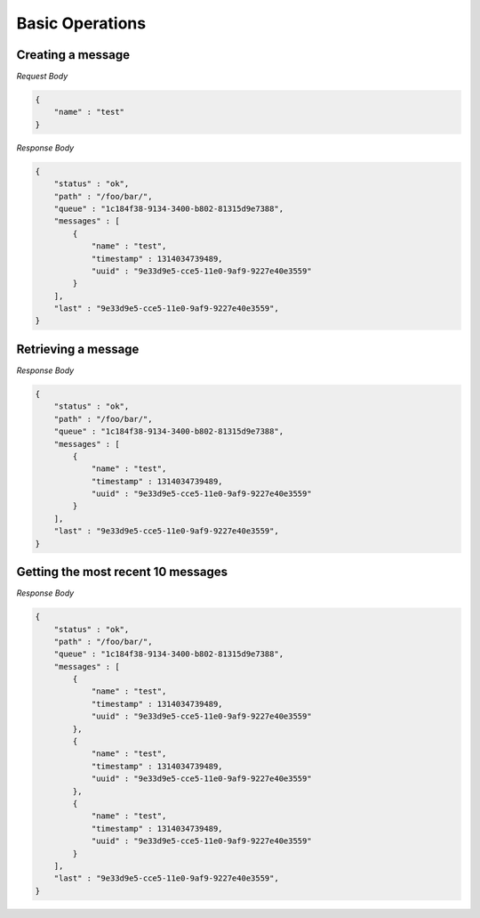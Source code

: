 ================
Basic Operations
================

------------------
Creating a message
------------------

.. http:method:: POST http://api.usergrid.com/my-app/queues/foo/bar

*Request Body*

.. code-block:: js

    {
        "name" : "test"
    }
    
*Response Body*

.. code-block:: js

     {
         "status" : "ok",
         "path" : "/foo/bar/",
         "queue" : "1c184f38-9134-3400-b802-81315d9e7388",
         "messages" : [
             {
                 "name" : "test",
                 "timestamp" : 1314034739489,
                 "uuid" : "9e33d9e5-cce5-11e0-9af9-9227e40e3559"
             }
         ],
         "last" : "9e33d9e5-cce5-11e0-9af9-9227e40e3559",
     }

--------------------
Retrieving a message
--------------------

.. http:method:: GET http://api.usergrid.com/my-app/queues/foo/bar

*Response Body*

.. code-block:: js

    {
        "status" : "ok",
        "path" : "/foo/bar/",
        "queue" : "1c184f38-9134-3400-b802-81315d9e7388",
        "messages" : [
            {
                "name" : "test",
                "timestamp" : 1314034739489,
                "uuid" : "9e33d9e5-cce5-11e0-9af9-9227e40e3559"
            }
        ],
        "last" : "9e33d9e5-cce5-11e0-9af9-9227e40e3559",
    }

-----------------------------------
Getting the most recent 10 messages
-----------------------------------

.. http:method:: GET http://api.usergrid.com/my-app/queues/foo/bar?position=end&limit=10

*Response Body*

.. code-block:: js

    {
        "status" : "ok",
        "path" : "/foo/bar/",
        "queue" : "1c184f38-9134-3400-b802-81315d9e7388",
        "messages" : [
            {
                "name" : "test",
                "timestamp" : 1314034739489,
                "uuid" : "9e33d9e5-cce5-11e0-9af9-9227e40e3559"
            },
            {
                "name" : "test",
                "timestamp" : 1314034739489,
                "uuid" : "9e33d9e5-cce5-11e0-9af9-9227e40e3559"
            },
            {
                "name" : "test",
                "timestamp" : 1314034739489,
                "uuid" : "9e33d9e5-cce5-11e0-9af9-9227e40e3559"
            }
        ],
        "last" : "9e33d9e5-cce5-11e0-9af9-9227e40e3559",
    }

